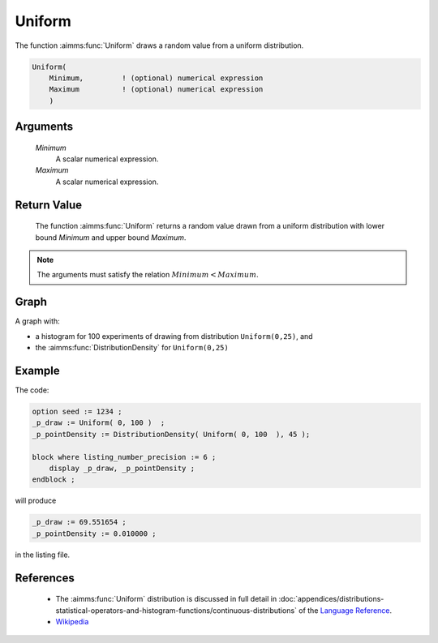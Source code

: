 .. aimms:function:: Uniform(Minimum, Maximum)

.. _Uniform:

Uniform
=======

The function :aimms:func:`Uniform` draws a random value from a uniform
distribution.

.. code-block:: aimms

    Uniform(
        Minimum,         ! (optional) numerical expression
        Maximum          ! (optional) numerical expression
        )

Arguments
---------

    *Minimum*
        A scalar numerical expression.

    *Maximum*
        A scalar numerical expression.

Return Value
------------

    The function :aimms:func:`Uniform` returns a random value drawn from a uniform
    distribution with lower bound *Minimum* and upper bound *Maximum*.

.. note::

    The arguments must satisfy the relation :math:`Minimum < Maximum`.



Graph
-----------------

.. image:: images/uniform.png
    :align: center

A graph with:
 
*   a histogram for 100 experiments of drawing from distribution ``Uniform(0,25)``, and

*   the :aimms:func:`DistributionDensity` for ``Uniform(0,25)``

Example
--------

The code:

.. code-block:: aimms

    option seed := 1234 ;
    _p_draw := Uniform( 0, 100 )  ;
    _p_pointDensity := DistributionDensity( Uniform( 0, 100  ), 45 );

    block where listing_number_precision := 6 ;
        display _p_draw, _p_pointDensity ;
    endblock ;

will produce

.. code-block:: aimms

    _p_draw := 69.551654 ;
    _p_pointDensity := 0.010000 ;

in the listing file.



References
-----------


    *   The :aimms:func:`Uniform` distribution is discussed in full detail in 
        :doc:`appendices/distributions-statistical-operators-and-histogram-functions/continuous-distributions`
        of the `Language Reference <https://documentation.aimms.com/language-reference/index.html>`__.

    *   `Wikipedia <https://en.wikipedia.org/wiki/Uniform_distribution>`_

